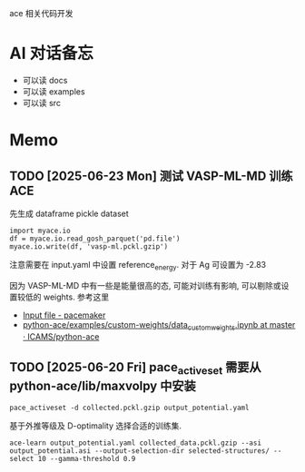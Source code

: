 ace 相关代码开发

* AI 对话备忘
- 可以读 docs
- 可以读 examples
- 可以读 src

* Memo
** TODO [2025-06-23 Mon] 测试 VASP-ML-MD 训练 ACE
先生成 dataframe pickle dataset
: import myace.io
: df = myace.io.read_gosh_parquet('pd.file')
: myace.io.write(df, 'vasp-ml.pckl.gzip')

注意需要在 input.yaml 中设置 reference_energy. 对于 Ag 可设置为 -2.83

因为 VASP-ML-MD 中有一些是能量很高的态, 可能对训练有影响, 可以剔除或设置较低的 weights. 参考这里
- [[https://pacemaker.readthedocs.io/en/latest/pacemaker/inputfile/][Input file - pacemaker]]
- [[https://github.com/ICAMS/python-ace/blob/master/examples/custom-weights/data_custom_weights.ipynb][python-ace/examples/custom-weights/data_custom_weights.ipynb at master · ICAMS/python-ace]]

** TODO [2025-06-20 Fri] pace_activeset 需要从 python-ace/lib/maxvolpy 中安装
: pace_activeset -d collected.pckl.gzip output_potential.yaml

基于外推等级及 D-optimality 选择合适的训练集.
: ace-learn output_potential.yaml collected_data.pckl.gzip --asi output_potential.asi --output-selection-dir selected-structures/ --select 10 --gamma-threshold 0.9

